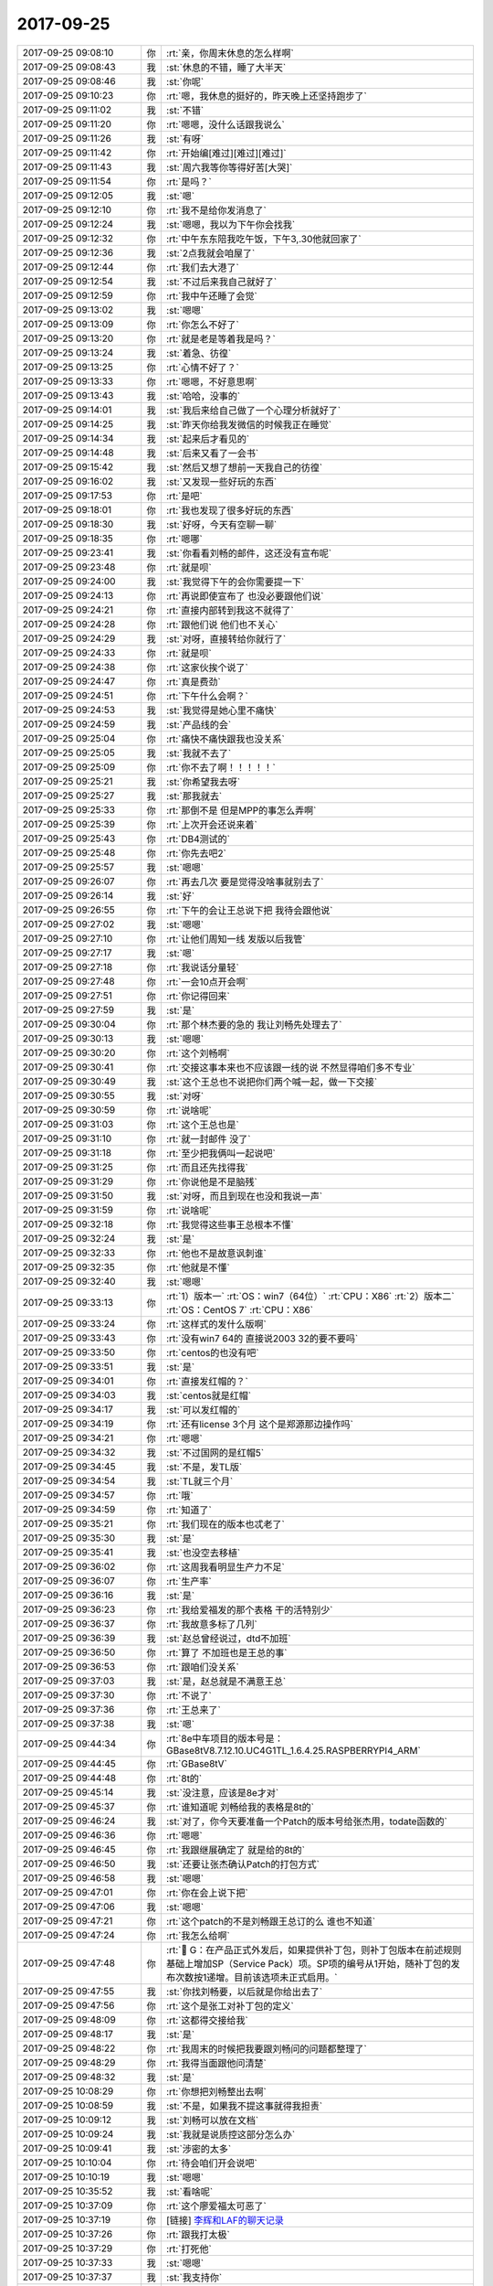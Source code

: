 2017-09-25
-------------

.. list-table::
   :widths: 25, 1, 60

   * - 2017-09-25 09:08:10
     - 你
     - :rt:`亲，你周末休息的怎么样啊`
   * - 2017-09-25 09:08:43
     - 我
     - :st:`休息的不错，睡了大半天`
   * - 2017-09-25 09:08:46
     - 我
     - :st:`你呢`
   * - 2017-09-25 09:10:23
     - 你
     - :rt:`嗯，我休息的挺好的，昨天晚上还坚持跑步了`
   * - 2017-09-25 09:11:02
     - 我
     - :st:`不错`
   * - 2017-09-25 09:11:20
     - 你
     - :rt:`嗯嗯，没什么话跟我说么`
   * - 2017-09-25 09:11:26
     - 我
     - :st:`有呀`
   * - 2017-09-25 09:11:42
     - 你
     - :rt:`开始编[难过][难过][难过]`
   * - 2017-09-25 09:11:43
     - 我
     - :st:`周六我等你等得好苦[大哭]`
   * - 2017-09-25 09:11:54
     - 你
     - :rt:`是吗？`
   * - 2017-09-25 09:12:05
     - 我
     - :st:`嗯`
   * - 2017-09-25 09:12:10
     - 你
     - :rt:`我不是给你发消息了`
   * - 2017-09-25 09:12:24
     - 我
     - :st:`嗯嗯，我以为下午你会找我`
   * - 2017-09-25 09:12:32
     - 你
     - :rt:`中午东东陪我吃午饭，下午3,.30他就回家了`
   * - 2017-09-25 09:12:36
     - 我
     - :st:`2点我就会咱屋了`
   * - 2017-09-25 09:12:44
     - 你
     - :rt:`我们去大港了`
   * - 2017-09-25 09:12:54
     - 我
     - :st:`不过后来我自己就好了`
   * - 2017-09-25 09:12:59
     - 你
     - :rt:`我中午还睡了会觉`
   * - 2017-09-25 09:13:02
     - 我
     - :st:`嗯嗯`
   * - 2017-09-25 09:13:09
     - 你
     - :rt:`你怎么不好了`
   * - 2017-09-25 09:13:20
     - 你
     - :rt:`就是老是等着我是吗？`
   * - 2017-09-25 09:13:24
     - 我
     - :st:`着急、彷徨`
   * - 2017-09-25 09:13:25
     - 你
     - :rt:`心情不好了？`
   * - 2017-09-25 09:13:33
     - 你
     - :rt:`嗯嗯，不好意思啊`
   * - 2017-09-25 09:13:43
     - 我
     - :st:`哈哈，没事的`
   * - 2017-09-25 09:14:01
     - 我
     - :st:`我后来给自己做了一个心理分析就好了`
   * - 2017-09-25 09:14:25
     - 我
     - :st:`昨天你给我发微信的时候我正在睡觉`
   * - 2017-09-25 09:14:34
     - 我
     - :st:`起来后才看见的`
   * - 2017-09-25 09:14:48
     - 我
     - :st:`后来又看了一会书`
   * - 2017-09-25 09:15:42
     - 我
     - :st:`然后又想了想前一天我自己的彷徨`
   * - 2017-09-25 09:16:02
     - 我
     - :st:`又发现一些好玩的东西`
   * - 2017-09-25 09:17:53
     - 你
     - :rt:`是吧`
   * - 2017-09-25 09:18:01
     - 你
     - :rt:`我也发现了很多好玩的东西`
   * - 2017-09-25 09:18:30
     - 我
     - :st:`好呀，今天有空聊一聊`
   * - 2017-09-25 09:18:35
     - 你
     - :rt:`嗯哪`
   * - 2017-09-25 09:23:41
     - 我
     - :st:`你看看刘畅的邮件，这还没有宣布呢`
   * - 2017-09-25 09:23:48
     - 你
     - :rt:`就是呗`
   * - 2017-09-25 09:24:00
     - 我
     - :st:`我觉得下午的会你需要提一下`
   * - 2017-09-25 09:24:13
     - 你
     - :rt:`再说即使宣布了 也没必要跟他们说`
   * - 2017-09-25 09:24:21
     - 你
     - :rt:`直接内部转到我这不就得了`
   * - 2017-09-25 09:24:28
     - 你
     - :rt:`跟他们说 他们也不关心`
   * - 2017-09-25 09:24:29
     - 我
     - :st:`对呀，直接转给你就行了`
   * - 2017-09-25 09:24:33
     - 你
     - :rt:`就是呗`
   * - 2017-09-25 09:24:38
     - 你
     - :rt:`这家伙挨个说了`
   * - 2017-09-25 09:24:47
     - 你
     - :rt:`真是费劲`
   * - 2017-09-25 09:24:51
     - 你
     - :rt:`下午什么会啊？`
   * - 2017-09-25 09:24:53
     - 我
     - :st:`我觉得是她心里不痛快`
   * - 2017-09-25 09:24:59
     - 我
     - :st:`产品线的会`
   * - 2017-09-25 09:25:04
     - 你
     - :rt:`痛快不痛快跟我也没关系`
   * - 2017-09-25 09:25:05
     - 我
     - :st:`我就不去了`
   * - 2017-09-25 09:25:09
     - 你
     - :rt:`你不去了啊！！！！！`
   * - 2017-09-25 09:25:21
     - 我
     - :st:`你希望我去呀`
   * - 2017-09-25 09:25:27
     - 我
     - :st:`那我就去`
   * - 2017-09-25 09:25:33
     - 你
     - :rt:`那倒不是 但是MPP的事怎么弄啊`
   * - 2017-09-25 09:25:39
     - 你
     - :rt:`上次开会还说来着`
   * - 2017-09-25 09:25:43
     - 你
     - :rt:`DB4测试的`
   * - 2017-09-25 09:25:48
     - 你
     - :rt:`你先去吧2`
   * - 2017-09-25 09:25:57
     - 我
     - :st:`嗯嗯`
   * - 2017-09-25 09:26:07
     - 你
     - :rt:`再去几次 要是觉得没啥事就别去了`
   * - 2017-09-25 09:26:14
     - 我
     - :st:`好`
   * - 2017-09-25 09:26:55
     - 你
     - :rt:`下午的会让王总说下把  我待会跟他说`
   * - 2017-09-25 09:27:02
     - 我
     - :st:`嗯嗯`
   * - 2017-09-25 09:27:10
     - 你
     - :rt:`让他们周知一线 发版以后我管`
   * - 2017-09-25 09:27:17
     - 我
     - :st:`嗯`
   * - 2017-09-25 09:27:18
     - 你
     - :rt:`我说话分量轻`
   * - 2017-09-25 09:27:48
     - 你
     - :rt:`一会10点开会啊`
   * - 2017-09-25 09:27:51
     - 你
     - :rt:`你记得回来`
   * - 2017-09-25 09:27:59
     - 我
     - :st:`是`
   * - 2017-09-25 09:30:04
     - 你
     - :rt:`那个林杰要的急的 我让刘畅先处理去了`
   * - 2017-09-25 09:30:13
     - 我
     - :st:`嗯嗯`
   * - 2017-09-25 09:30:20
     - 你
     - :rt:`这个刘畅啊`
   * - 2017-09-25 09:30:41
     - 你
     - :rt:`交接这事本来也不应该跟一线的说 不然显得咱们多不专业`
   * - 2017-09-25 09:30:49
     - 我
     - :st:`这个王总也不说把你们两个喊一起，做一下交接`
   * - 2017-09-25 09:30:55
     - 我
     - :st:`对呀`
   * - 2017-09-25 09:30:59
     - 你
     - :rt:`说啥呢`
   * - 2017-09-25 09:31:03
     - 你
     - :rt:`这个王总也是`
   * - 2017-09-25 09:31:10
     - 你
     - :rt:`就一封邮件 没了`
   * - 2017-09-25 09:31:18
     - 你
     - :rt:`至少把我俩叫一起说吧`
   * - 2017-09-25 09:31:25
     - 你
     - :rt:`而且还先找得我`
   * - 2017-09-25 09:31:29
     - 你
     - :rt:`你说他是不是脑残`
   * - 2017-09-25 09:31:50
     - 我
     - :st:`对呀，而且到现在也没和我说一声`
   * - 2017-09-25 09:31:59
     - 你
     - :rt:`说啥呢`
   * - 2017-09-25 09:32:18
     - 你
     - :rt:`我觉得这些事王总根本不懂`
   * - 2017-09-25 09:32:24
     - 我
     - :st:`是`
   * - 2017-09-25 09:32:33
     - 你
     - :rt:`他也不是故意讽刺谁`
   * - 2017-09-25 09:32:35
     - 你
     - :rt:`他就是不懂`
   * - 2017-09-25 09:32:40
     - 我
     - :st:`嗯嗯`
   * - 2017-09-25 09:33:13
     - 你
     - :rt:`1）版本一`
       :rt:`OS：win7（64位）`
       :rt:`CPU：X86`
       :rt:`2）版本二`
       :rt:`OS：CentOS 7`
       :rt:`CPU：X86`
   * - 2017-09-25 09:33:24
     - 你
     - :rt:`这样式的发什么版啊`
   * - 2017-09-25 09:33:43
     - 你
     - :rt:`没有win7 64的 直接说2003 32的要不要吗`
   * - 2017-09-25 09:33:50
     - 你
     - :rt:`centos的也没有吧`
   * - 2017-09-25 09:33:51
     - 我
     - :st:`是`
   * - 2017-09-25 09:34:01
     - 你
     - :rt:`直接发红帽的？`
   * - 2017-09-25 09:34:03
     - 我
     - :st:`centos就是红帽`
   * - 2017-09-25 09:34:17
     - 我
     - :st:`可以发红帽的`
   * - 2017-09-25 09:34:19
     - 你
     - :rt:`还有license 3个月 这个是郑源那边操作吗`
   * - 2017-09-25 09:34:21
     - 你
     - :rt:`嗯嗯`
   * - 2017-09-25 09:34:32
     - 我
     - :st:`不过国网的是红帽5`
   * - 2017-09-25 09:34:45
     - 我
     - :st:`不是，发TL版`
   * - 2017-09-25 09:34:54
     - 我
     - :st:`TL就三个月`
   * - 2017-09-25 09:34:57
     - 你
     - :rt:`哦`
   * - 2017-09-25 09:34:59
     - 你
     - :rt:`知道了`
   * - 2017-09-25 09:35:21
     - 你
     - :rt:`我们现在的版本也忒老了`
   * - 2017-09-25 09:35:30
     - 我
     - :st:`是`
   * - 2017-09-25 09:35:41
     - 我
     - :st:`也没空去移植`
   * - 2017-09-25 09:36:02
     - 你
     - :rt:`这周我看明显生产力不足`
   * - 2017-09-25 09:36:07
     - 你
     - :rt:`生产率`
   * - 2017-09-25 09:36:16
     - 我
     - :st:`是`
   * - 2017-09-25 09:36:23
     - 你
     - :rt:`我给爱福发的那个表格 干的活特别少`
   * - 2017-09-25 09:36:37
     - 你
     - :rt:`我故意多标了几列`
   * - 2017-09-25 09:36:39
     - 我
     - :st:`赵总曾经说过，dtd不加班`
   * - 2017-09-25 09:36:50
     - 你
     - :rt:`算了 不加班也是王总的事`
   * - 2017-09-25 09:36:53
     - 你
     - :rt:`跟咱们没关系`
   * - 2017-09-25 09:37:03
     - 我
     - :st:`是，赵总就是不满意王总`
   * - 2017-09-25 09:37:30
     - 你
     - :rt:`不说了`
   * - 2017-09-25 09:37:36
     - 你
     - :rt:`王总来了`
   * - 2017-09-25 09:37:38
     - 我
     - :st:`嗯`
   * - 2017-09-25 09:44:34
     - 你
     - :rt:`8e中车项目的版本号是：GBase8tV8.7.12.10.UC4G1TL_1.6.4.25.RASPBERRYPI4_ARM`
   * - 2017-09-25 09:44:45
     - 你
     - :rt:`GBase8tV`
   * - 2017-09-25 09:44:48
     - 你
     - :rt:`8t的`
   * - 2017-09-25 09:45:14
     - 我
     - :st:`没注意，应该是8e才对`
   * - 2017-09-25 09:45:37
     - 你
     - :rt:`谁知道呢 刘畅给我的表格是8t的`
   * - 2017-09-25 09:46:24
     - 我
     - :st:`对了，你今天要准备一个Patch的版本号给张杰用，todate函数的`
   * - 2017-09-25 09:46:36
     - 你
     - :rt:`嗯嗯`
   * - 2017-09-25 09:46:45
     - 你
     - :rt:`我跟继展确定了 就是给的8t的`
   * - 2017-09-25 09:46:50
     - 我
     - :st:`还要让张杰确认Patch的打包方式`
   * - 2017-09-25 09:46:58
     - 我
     - :st:`嗯嗯`
   * - 2017-09-25 09:47:01
     - 你
     - :rt:`你在会上说下把`
   * - 2017-09-25 09:47:06
     - 我
     - :st:`嗯嗯`
   * - 2017-09-25 09:47:21
     - 你
     - :rt:`这个patch的不是刘畅跟王总订的么 谁也不知道`
   * - 2017-09-25 09:47:24
     - 你
     - :rt:`我怎么给啊`
   * - 2017-09-25 09:47:48
     - 你
     - :rt:`	G：在产品正式外发后，如果提供补丁包，则补丁包版本在前述规则基础上增加SP（Service Pack）项。SP项的编号从1开始，随补丁包的发布次数按1递增。目前该选项未正式启用。`
   * - 2017-09-25 09:47:55
     - 我
     - :st:`你找刘畅要，以后就是你给出去了`
   * - 2017-09-25 09:47:56
     - 你
     - :rt:`这个是张工对补丁包的定义`
   * - 2017-09-25 09:48:09
     - 你
     - :rt:`这都得交接给我`
   * - 2017-09-25 09:48:17
     - 我
     - :st:`是`
   * - 2017-09-25 09:48:22
     - 你
     - :rt:`我周末的时候把我要跟刘畅问的问题都整理了`
   * - 2017-09-25 09:48:29
     - 你
     - :rt:`我得当面跟他问清楚`
   * - 2017-09-25 09:48:32
     - 我
     - :st:`是`
   * - 2017-09-25 10:08:29
     - 你
     - :rt:`你想把刘畅整出去啊`
   * - 2017-09-25 10:08:59
     - 我
     - :st:`不是，如果我不提这事就得我担责`
   * - 2017-09-25 10:09:12
     - 我
     - :st:`刘畅可以放在文档`
   * - 2017-09-25 10:09:24
     - 我
     - :st:`我就是说质控这部分怎么办`
   * - 2017-09-25 10:09:41
     - 我
     - :st:`涉密的太多`
   * - 2017-09-25 10:10:04
     - 你
     - :rt:`待会咱们开会说吧`
   * - 2017-09-25 10:10:19
     - 我
     - :st:`嗯嗯`
   * - 2017-09-25 10:35:52
     - 我
     - :st:`看啥呢`
   * - 2017-09-25 10:37:09
     - 你
     - :rt:`这个廖爱福太可恶了`
   * - 2017-09-25 10:37:19
     - 你
     - [链接] `李辉和LAF的聊天记录 <https://support.weixin.qq.com/cgi-bin/mmsupport-bin/readtemplate?t=page/favorite_record__w_unsupport>`_
   * - 2017-09-25 10:37:26
     - 你
     - :rt:`跟我打太极`
   * - 2017-09-25 10:37:29
     - 你
     - :rt:`打死他`
   * - 2017-09-25 10:37:33
     - 我
     - :st:`嗯嗯`
   * - 2017-09-25 10:37:37
     - 我
     - :st:`我支持你`
   * - 2017-09-25 10:37:43
     - 我
     - :st:`使劲打`
   * - 2017-09-25 10:45:05
     - 我
     - :st:`遇见灵魂伴侣的感觉，就好像走进一座你曾经住过的房子里——你认识那些家具，认识墙上的画，架上的书，抽屉里的东西:如果在这个房子里你陷入黑暗，你也仍然能够自如的四处行走。`
   * - 2017-09-25 10:45:19
     - 我
     - :st:`网上看来的`
   * - 2017-09-25 10:45:24
     - 你
     - :rt:`嗯嗯`
   * - 2017-09-25 10:45:40
     - 你
     - :rt:`哈哈`
   * - 2017-09-25 10:45:56
     - 我
     - :st:`昨天看见你的朋友圈了，是不是心情很好呀`
   * - 2017-09-25 10:46:20
     - 你
     - :rt:`对啊，心情很好`
   * - 2017-09-25 10:46:59
     - 我
     - :st:`周锦是不是已经不困扰你了`
   * - 2017-09-25 10:47:13
     - 你
     - :rt:`是`
   * - 2017-09-25 10:47:21
     - 我
     - :st:`嗯嗯`
   * - 2017-09-25 10:47:23
     - 你
     - :rt:`我已经完全忘记了，`
   * - 2017-09-25 10:47:37
     - 你
     - :rt:`你记得我昨天给你发的那段话吗`
   * - 2017-09-25 10:47:43
     - 我
     - :st:`记得`
   * - 2017-09-25 10:47:52
     - 你
     - :rt:`关于分析的那个`
   * - 2017-09-25 10:48:09
     - 你
     - :rt:`后来是关于死亡的`
   * - 2017-09-25 10:48:23
     - 你
     - :rt:`我突然顿悟了，等有时间给你说下`
   * - 2017-09-25 10:48:24
     - 我
     - :st:`嗯嗯`
   * - 2017-09-25 10:48:30
     - 我
     - [动画表情]
   * - 2017-09-25 10:48:43
     - 你
     - :rt:`你上次不是给我发过一篇关于死亡的文章`
   * - 2017-09-25 10:49:50
     - 你
     - :rt:`你要是能找到，给我再发一下`
   * - 2017-09-25 10:49:58
     - 我
     - :st:`好`
   * - 2017-09-25 11:23:53
     - 你
     - :rt:`你看这个高杰多会说话`
   * - 2017-09-25 11:24:01
     - 你
     - :rt:`问我忙不忙的过来`
   * - 2017-09-25 11:24:31
     - 我
     - :st:`是`
   * - 2017-09-25 11:24:35
     - 你
     - :rt:`我怎么回她啊`
   * - 2017-09-25 11:24:38
     - 你
     - :rt:`多搞笑`
   * - 2017-09-25 11:24:42
     - 我
     - :st:`本来就是她推出来的`
   * - 2017-09-25 11:24:46
     - 你
     - :rt:`当着王总 特怎么不问啊`
   * - 2017-09-25 11:25:00
     - 我
     - :st:`虚伪`
   * - 2017-09-25 11:25:26
     - 你
     - :rt:`当初这事 王总肯定先跟他说了 他要是真想干 当初怎么不揽过去啊`
   * - 2017-09-25 11:25:35
     - 你
     - :rt:`现在问我忙不忙的过来`
   * - 2017-09-25 11:25:38
     - 我
     - :st:`就是`
   * - 2017-09-25 11:41:14
     - 你
     - :rt:`你不吃饭吗`
   * - 2017-09-25 11:41:26
     - 我
     - :st:`我正在给齐博回邮件`
   * - 2017-09-25 12:27:17
     - 你
     - :rt:`你什么时候答辩啊`
   * - 2017-09-25 12:27:34
     - 你
     - :rt:`今天王总开的不是Gmo的例会吧？`
   * - 2017-09-25 12:27:36
     - 我
     - :st:`周四`
   * - 2017-09-25 12:27:41
     - 我
     - :st:`不是`
   * - 2017-09-25 12:27:43
     - 你
     - :rt:`嗯嗯`
   * - 2017-09-25 12:27:58
     - 我
     - :st:`我听严丹说是排优先级的会`
   * - 2017-09-25 12:28:10
     - 你
     - :rt:`嗯嗯，好`
   * - 2017-09-25 12:28:36
     - 你
     - :rt:`估计王总因为刘畅这事，又露兜了`
   * - 2017-09-25 12:28:44
     - 你
     - :rt:`处理的磨磨唧唧`
   * - 2017-09-25 12:28:49
     - 我
     - :st:`是`
   * - 2017-09-25 12:28:56
     - 你
     - :rt:`变来变去`
   * - 2017-09-25 12:28:58
     - 我
     - :st:`明显考虑不周`
   * - 2017-09-25 12:29:03
     - 你
     - :rt:`就是`
   * - 2017-09-25 12:29:20
     - 我
     - :st:`这要是老杨，根本就不用赵总说`
   * - 2017-09-25 12:29:26
     - 你
     - :rt:`就是呗`
   * - 2017-09-25 12:29:51
     - 你
     - :rt:`想留也找不到一剑封喉的理由`
   * - 2017-09-25 12:30:11
     - 你
     - :rt:`给领导的条件也没啥说服力`
   * - 2017-09-25 12:30:15
     - 我
     - :st:`是`
   * - 2017-09-25 12:31:14
     - 你
     - :rt:`高杰说她接pbc的事了是么？`
   * - 2017-09-25 12:31:38
     - 我
     - :st:`听她是这么说的`
   * - 2017-09-25 12:31:44
     - 你
     - :rt:`随便吧`
   * - 2017-09-25 12:31:49
     - 我
     - :st:`还有那些报销的`
   * - 2017-09-25 12:31:59
     - 你
     - :rt:`还有报销的？`
   * - 2017-09-25 12:32:11
     - 我
     - :st:`王总保险 买车票`
   * - 2017-09-25 12:32:12
     - 你
     - :rt:`这事好蹊跷啊`
   * - 2017-09-25 12:32:24
     - 你
     - :rt:`你不觉得奇怪吗`
   * - 2017-09-25 12:33:09
     - 你
     - :rt:`我觉得可能赵总让王总汇报刘畅干啥活了，`
   * - 2017-09-25 12:33:37
     - 我
     - :st:`嗯嗯`
   * - 2017-09-25 12:33:52
     - 你
     - :rt:`而这些活理论上都是项管做的，然后赵总就让王总叫高杰管了`
   * - 2017-09-25 12:34:14
     - 你
     - :rt:`这个跟安和金华应该没关系吧`
   * - 2017-09-25 12:34:42
     - 你
     - :rt:`好奇怪`
   * - 2017-09-25 12:35:07
     - 我
     - :st:`嗯嗯`
   * - 2017-09-25 13:26:15
     - 你
     - :rt:`你睡了吗`
   * - 2017-09-25 13:26:23
     - 我
     - :st:`没有`
   * - 2017-09-25 13:26:38
     - 我
     - :st:`在找那篇死亡的文章，找不到了`
   * - 2017-09-25 13:26:50
     - 你
     - :rt:`找不到别找了`
   * - 2017-09-25 13:27:00
     - 你
     - :rt:`我找找`
   * - 2017-09-25 13:36:00
     - 我
     - :st:`亲，问你个事情`
   * - 2017-09-25 13:36:16
     - 我
     - :st:`关于版本管理，你想管吗`
   * - 2017-09-25 13:36:43
     - 我
     - :st:`如果你想，我就以要求备份的名义让你和刘畅一起管`
   * - 2017-09-25 13:36:50
     - 我
     - :st:`不想，我就不提了`
   * - 2017-09-25 13:36:57
     - 你
     - :rt:`你想让我管吗`
   * - 2017-09-25 13:37:05
     - 你
     - :rt:`我其实挺想管的`
   * - 2017-09-25 13:37:26
     - 你
     - :rt:`我本来想着把版本号捋一下 按照我自己的想法做`
   * - 2017-09-25 13:37:42
     - 我
     - :st:`嗯嗯，我也想让你管，刘畅管的太乱了`
   * - 2017-09-25 13:37:55
     - 你
     - :rt:`是 谁知道又出了这事`
   * - 2017-09-25 13:37:57
     - 你
     - :rt:`你看吧`
   * - 2017-09-25 13:38:21
     - 你
     - :rt:`本来我今天想问她那些我的问题的 现在看不合适了`
   * - 2017-09-25 13:38:22
     - 我
     - :st:`嗯嗯，这事咱们私下里做`
   * - 2017-09-25 13:38:52
     - 我
     - :st:`等明天我找她，让她把这些信息都和你同步一下`
   * - 2017-09-25 13:39:08
     - 你
     - :rt:`哪些？`
   * - 2017-09-25 13:39:19
     - 你
     - :rt:`你指的我说的问题是吗`
   * - 2017-09-25 13:39:29
     - 我
     - :st:`嗯，你想要什么都可以`
   * - 2017-09-25 13:39:48
     - 你
     - :rt:`你说按照咱们俩想的那样的 其实没必要非得像王总说的整个软件管理`
   * - 2017-09-25 13:39:52
     - 你
     - :rt:`你说是不`
   * - 2017-09-25 13:39:55
     - 我
     - :st:`我就说你是她的备份，但是现阶段先不公布`
   * - 2017-09-25 13:40:01
     - 我
     - :st:`是`
   * - 2017-09-25 13:40:10
     - 你
     - :rt:`嗯嗯`
   * - 2017-09-25 13:40:14
     - 你
     - :rt:`你看吧`
   * - 2017-09-25 13:40:18
     - 你
     - :rt:`我都听你的`
   * - 2017-09-25 13:40:19
     - 我
     - :st:`当初那么定义版本号就是为了不用专门的管理软件`
   * - 2017-09-25 13:40:20
     - 你
     - :rt:`嘻嘻`
   * - 2017-09-25 13:40:26
     - 你
     - :rt:`是吧`
   * - 2017-09-25 13:41:01
     - 你
     - :rt:`我自己想 要是版本号定义清楚 照咱们现在这发货量 根本不需要什么软件管理`
   * - 2017-09-25 13:41:11
     - 我
     - :st:`没错`
   * - 2017-09-25 13:42:54
     - 你
     - :rt:`你今天忙吗？`
   * - 2017-09-25 13:43:08
     - 我
     - :st:`还行吧，可以不忙[呲牙]`
   * - 2017-09-25 13:45:30
     - 你
     - :rt:`我问你个问题啊`
   * - 2017-09-25 13:45:36
     - 我
     - :st:`嗯`
   * - 2017-09-25 13:45:37
     - 你
     - :rt:`你从认识我到现在 有过那种男女的喜欢的感觉吗`
   * - 2017-09-25 13:45:54
     - 你
     - :rt:`你说实话`
   * - 2017-09-25 13:46:00
     - 我
     - :st:`哈哈，我也想和你谈这个问题呢`
   * - 2017-09-25 13:46:07
     - 你
     - :rt:`真的假的`
   * - 2017-09-25 13:46:10
     - 我
     - :st:`真的`
   * - 2017-09-25 13:46:11
     - 你
     - :rt:`不是吧`
   * - 2017-09-25 13:46:16
     - 你
     - :rt:`为啥想问呢`
   * - 2017-09-25 13:46:20
     - 我
     - :st:`我昨天做心理分析也是这个`
   * - 2017-09-25 13:46:37
     - 我
     - :st:`这么说吧，之前我认为没有`
   * - 2017-09-25 13:46:47
     - 我
     - :st:`而且是一直这么认为`
   * - 2017-09-25 13:46:55
     - 你
     - :rt:`恩`
   * - 2017-09-25 13:47:39
     - 我
     - :st:`周六我不是因为你感到彷徨吗，我就在想到底是为啥`
   * - 2017-09-25 13:47:48
     - 你
     - :rt:`那你这话听起来好像是从前天有了`
   * - 2017-09-25 13:47:53
     - 你
     - :rt:`嗯嗯`
   * - 2017-09-25 13:48:08
     - 我
     - :st:`难道是因为有了欲望才是这样吗？那么到底是什么样的欲望呢`
   * - 2017-09-25 13:48:14
     - 你
     - :rt:`可能是我跟你说 可以找你 没找的缘故把`
   * - 2017-09-25 13:48:25
     - 我
     - :st:`嗯嗯`
   * - 2017-09-25 13:48:26
     - 你
     - :rt:`以前有过吗`
   * - 2017-09-25 13:48:41
     - 我
     - :st:`以前没有过这么厉害的`
   * - 2017-09-25 13:48:48
     - 你
     - :rt:`嗯嗯`
   * - 2017-09-25 13:48:54
     - 我
     - :st:`以前就是你和我生气的时候，我找不到你会特别着急`
   * - 2017-09-25 13:49:04
     - 你
     - :rt:`哦`
   * - 2017-09-25 13:49:12
     - 我
     - :st:`我昨天分析了，觉得自己已经找到答案了`
   * - 2017-09-25 13:49:17
     - 你
     - :rt:`你说说`
   * - 2017-09-25 13:49:42
     - 我
     - :st:`首先，这种欲望不涉及到男女的喜欢`
   * - 2017-09-25 13:49:55
     - 你
     - :rt:`嗯嗯`
   * - 2017-09-25 13:50:02
     - 你
     - :rt:`然后呢`
   * - 2017-09-25 13:50:22
     - 我
     - :st:`我之所以会有欲望是因为之前两天我和你的交流对我来说是一种很新鲜很快乐的感觉`
   * - 2017-09-25 13:50:55
     - 我
     - :st:`周五那天你走的时候，咱俩那种依依不舍的感觉其实影响到我了`
   * - 2017-09-25 13:51:07
     - 你
     - :rt:`嗯嗯`
   * - 2017-09-25 13:51:13
     - 我
     - :st:`所以周六就想和你继续交流`
   * - 2017-09-25 13:51:27
     - 我
     - :st:`这种想法其实就变成了一种欲望`
   * - 2017-09-25 13:51:39
     - 我
     - :st:`然后这种欲望让我自己彷徨`
   * - 2017-09-25 13:51:57
     - 你
     - :rt:`这就是你的分析结果啊`
   * - 2017-09-25 13:52:12
     - 我
     - :st:`嗯嗯`
   * - 2017-09-25 13:52:19
     - 你
     - :rt:`其实我这两天跟你经历的差不多`
   * - 2017-09-25 13:52:26
     - 我
     - :st:`嗯嗯`
   * - 2017-09-25 13:52:30
     - 你
     - :rt:`但是我没你这么会分析`
   * - 2017-09-25 13:52:35
     - 我
     - :st:`说说`
   * - 2017-09-25 13:53:01
     - 你
     - :rt:`就是周四晚上咱们不是聊的很好么 周五晚上也一直再聊`
   * - 2017-09-25 13:53:36
     - 你
     - :rt:`然后我就想一直跟你聊`
   * - 2017-09-25 13:53:43
     - 我
     - :st:`嗯嗯，我也一样`
   * - 2017-09-25 13:53:47
     - 你
     - :rt:`而且周五晚上你帮了我大忙了`
   * - 2017-09-25 13:54:14
     - 你
     - :rt:`不单单是你给我分析我的心理 还有关于你点评张振鹏 给我触动特别大`
   * - 2017-09-25 13:54:19
     - 我
     - :st:`嗯`
   * - 2017-09-25 13:54:24
     - 你
     - :rt:`然后我就有点不知所措了`
   * - 2017-09-25 13:54:52
     - 你
     - :rt:`我当时有点喜欢你的感觉`
   * - 2017-09-25 13:54:58
     - 我
     - :st:`嗯嗯`
   * - 2017-09-25 13:55:04
     - 你
     - :rt:`然后分开后 这种感觉就被放的很大`
   * - 2017-09-25 13:55:55
     - 我
     - :st:`嗯嗯`
   * - 2017-09-25 13:56:00
     - 你
     - :rt:`说实话，我周末两天满脑子想的都是你`
   * - 2017-09-25 13:56:08
     - 我
     - :st:`哈哈，我也一样`
   * - 2017-09-25 13:56:46
     - 你
     - :rt:`然后我周日晚上跑步的时候，我就想联系你，后来就一直给自己分析，从而试图减轻这种求不得的痛苦`
   * - 2017-09-25 13:57:01
     - 我
     - :st:`嗯嗯，我知道`
   * - 2017-09-25 13:57:12
     - 你
     - :rt:`我觉得你想我和我想你可能是不一样的`
   * - 2017-09-25 13:57:28
     - 你
     - :rt:`我对你的感觉，我自己也说不清楚`
   * - 2017-09-25 13:57:34
     - 我
     - :st:`哦`
   * - 2017-09-25 13:57:43
     - 你
     - :rt:`但是那一会就是特别强烈的思念`
   * - 2017-09-25 13:57:50
     - 我
     - :st:`嗯嗯，我也一样`
   * - 2017-09-25 13:57:59
     - 你
     - :rt:`回来再说吧`
   * - 2017-09-25 13:58:02
     - 我
     - :st:`这才导致我对自己的心理分析`
   * - 2017-09-25 13:58:08
     - 我
     - :st:`嗯嗯，我一起去`
   * - 2017-09-25 14:42:54
     - 你
     - :rt:`你去哪了`
   * - 2017-09-25 14:48:18
     - 我
     - :st:`你别给老杨说话`
   * - 2017-09-25 14:57:42
     - 我
     - :st:`刚才老杨找我谈，问问这边到底是怎么回事，连优先级这种事情我怎么都不知道`
   * - 2017-09-25 15:09:03
     - 你
     - :rt:`你去哪了`
   * - 2017-09-25 15:09:12
     - 你
     - :rt:`王总总是这样`
   * - 2017-09-25 15:09:35
     - 我
     - :st:`我就在楼道`
   * - 2017-09-25 15:09:47
     - 你
     - :rt:`你去楼道干啥`
   * - 2017-09-25 15:09:58
     - 你
     - :rt:`我给廖爱福打电话 数落他一顿`
   * - 2017-09-25 15:10:06
     - 你
     - :rt:`让他以后管好史立鹏`
   * - 2017-09-25 15:10:16
     - 我
     - :st:`嗯嗯，也不怪他`
   * - 2017-09-25 15:10:32
     - 你
     - :rt:`就怪他`
   * - 2017-09-25 15:11:36
     - 我
     - :st:`今天要不是因为老杨要去，我也不会去`
   * - 2017-09-25 15:11:45
     - 你
     - :rt:`是`
   * - 2017-09-25 15:11:46
     - 我
     - :st:`你知道今天老杨和我说啥吗`
   * - 2017-09-25 15:11:50
     - 你
     - :rt:`说啥了`
   * - 2017-09-25 15:11:52
     - 你
     - :rt:`说王总吗`
   * - 2017-09-25 15:12:07
     - 我
     - :st:`我说现在我不管就怕最后搞砸了`
   * - 2017-09-25 15:12:29
     - 你
     - :rt:`他说啥了`
   * - 2017-09-25 15:12:35
     - 我
     - :st:`老杨说：“砸就砸呗，砸了才能知道你的价值。千万别说是我说的”`
   * - 2017-09-25 15:12:38
     - 你
     - :rt:`我觉得老杨也不一定关心`
   * - 2017-09-25 15:12:43
     - 你
     - :rt:`是吧`
   * - 2017-09-25 15:12:45
     - 你
     - :rt:`我觉得也是`
   * - 2017-09-25 15:12:51
     - 你
     - :rt:`老杨根本就不关心`
   * - 2017-09-25 15:12:57
     - 我
     - :st:`嗯嗯`
   * - 2017-09-25 15:13:07
     - 你
     - :rt:`我觉得 反正明年还不知道咋样呢`
   * - 2017-09-25 15:13:12
     - 你
     - :rt:`你不行就退`
   * - 2017-09-25 15:13:27
     - 你
     - :rt:`你知道今天回来 王总说我轻松了 不用管发版了`
   * - 2017-09-25 15:13:30
     - 你
     - :rt:`我说我都行`
   * - 2017-09-25 15:13:33
     - 我
     - :st:`嗯嗯`
   * - 2017-09-25 15:13:43
     - 你
     - :rt:`然后高杰说 你现在觉得行 一忙起来就不行了`
   * - 2017-09-25 15:13:58
     - 你
     - :rt:`我说  那没人干我就干呗 到时候忙起来再说忙起来的`
   * - 2017-09-25 15:14:04
     - 你
     - :rt:`没人干怎么办啊`
   * - 2017-09-25 15:14:07
     - 我
     - :st:`嗯`
   * - 2017-09-25 15:14:14
     - 你
     - :rt:`王总停了一会说 是`
   * - 2017-09-25 15:14:31
     - 我
     - :st:`这个高杰，简直了`
   * - 2017-09-25 15:14:42
     - 你
     - :rt:`他老是给我话听 你没看到`
   * - 2017-09-25 15:14:48
     - 你
     - :rt:`我才不吃她那一套`
   * - 2017-09-25 15:14:51
     - 我
     - :st:`对`
   * - 2017-09-25 15:15:07
     - 你
     - :rt:`想命令我 他脑子还不行呢`
   * - 2017-09-25 15:15:15
     - 我
     - :st:`今天老杨还说呢，高杰管不了，连黄军雷都管不了`
   * - 2017-09-25 15:16:07
     - 你
     - :rt:`什么意思？`
   * - 2017-09-25 15:16:39
     - 我
     - :st:`上次王总说完，好像刘畅加了一个字母`
   * - 2017-09-25 15:16:48
     - 你
     - :rt:`不知道`
   * - 2017-09-25 15:16:54
     - 你
     - :rt:`爱咋咋地把`
   * - 2017-09-25 15:17:22
     - 你
     - :rt:`反正我先把爱福给训了一顿`
   * - 2017-09-25 15:17:31
     - 我
     - :st:`😁`
   * - 2017-09-25 15:17:34
     - 你
     - :rt:`我说以后有事私下解决 你们闹大也解决不了`
   * - 2017-09-25 15:17:46
     - 你
     - :rt:`爱福表示 我会说史立鹏的`
   * - 2017-09-25 15:17:49
     - 我
     - :st:`嗯嗯`
   * - 2017-09-25 15:17:53
     - 我
     - :st:`你也别生气了`
   * - 2017-09-25 15:17:57
     - 你
     - :rt:`我不生气`
   * - 2017-09-25 15:18:08
     - 你
     - :rt:`我才没生气`
   * - 2017-09-25 15:18:32
     - 我
     - :st:`这种事情很常见，史立鹏对咱们这边其实一直有意见，爱福和咱们关系挺好`
   * - 2017-09-25 15:18:45
     - 你
     - :rt:`不说他们了`
   * - 2017-09-25 15:18:50
     - 你
     - :rt:`我自己都能搞定`
   * - 2017-09-25 15:18:58
     - 我
     - :st:`嗯嗯`
   * - 2017-09-25 15:19:07
     - 你
     - :rt:`这就是问题的事  我想不明白 要是需求 我早怼他了`
   * - 2017-09-25 15:19:09
     - 我
     - :st:`嗯嗯`
   * - 2017-09-25 15:19:23
     - 我
     - :st:`今天晚上能晚点走吗？咱俩聊聊咱俩的事情`
   * - 2017-09-25 15:19:32
     - 你
     - :rt:`不能`
   * - 2017-09-25 15:19:40
     - 你
     - :rt:`再等等`
   * - 2017-09-25 15:19:56
     - 我
     - :st:`好吧`
   * - 2017-09-25 15:19:58
     - 你
     - :rt:`我晚回去 到家还得看东东脸色`
   * - 2017-09-25 15:20:08
     - 你
     - :rt:`你肯定不乐意我看别人脸色吧`
   * - 2017-09-25 15:20:11
     - 你
     - :rt:`是吧`
   * - 2017-09-25 15:20:13
     - 我
     - :st:`嗯嗯，当然啦`
   * - 2017-09-25 15:21:26
     - 你
     - :rt:`现在发版的邮件 抄送有高杰吗`
   * - 2017-09-25 15:21:40
     - 你
     - :rt:`我们不要奢求杨总给解决部门内部问题`
   * - 2017-09-25 15:21:46
     - 你
     - :rt:`我算是看出他来了`
   * - 2017-09-25 15:21:52
     - 我
     - :st:`嗯嗯`
   * - 2017-09-25 15:21:54
     - 你
     - :rt:`他巴不得咱们部门乱呢`
   * - 2017-09-25 15:22:08
     - 我
     - :st:`哈哈，不至于`
   * - 2017-09-25 15:22:13
     - 你
     - :rt:`真的`
   * - 2017-09-25 15:22:16
     - 你
     - :rt:`他根本不关心`
   * - 2017-09-25 15:22:20
     - 你
     - :rt:`我觉得是`
   * - 2017-09-25 15:22:23
     - 我
     - :st:`不关心是真的`
   * - 2017-09-25 15:22:33
     - 我
     - :st:`而且他肯定是希望王总下去`
   * - 2017-09-25 15:22:40
     - 你
     - :rt:`表面上不能这么说而已`
   * - 2017-09-25 15:22:45
     - 你
     - :rt:`对啊`
   * - 2017-09-25 15:22:54
     - 你
     - :rt:`王总越高对他越是威胁`
   * - 2017-09-25 15:23:39
     - 你
     - :rt:`说实话 我刚开始积极点 跟王总说事了 我看他的反应 特别懒得搭理他`
   * - 2017-09-25 15:23:51
     - 你
     - :rt:`他根本听不懂我在说啥`
   * - 2017-09-25 15:23:55
     - 我
     - :st:`嗯嗯`
   * - 2017-09-25 15:24:07
     - 你
     - :rt:`你跟他汇报 他前脚答应你了 后脚就答应别人`
   * - 2017-09-25 15:24:19
     - 你
     - :rt:`而且答应的都不一样 他也不拉平信息`
   * - 2017-09-25 15:24:55
     - 我
     - :st:`是`
   * - 2017-09-25 15:28:47
     - 我
     - [链接] `王雪松和LAF的聊天记录 <https://support.weixin.qq.com/cgi-bin/mmsupport-bin/readtemplate?t=page/favorite_record__w_unsupport>`_
   * - 2017-09-25 15:29:32
     - 你
     - :rt:`恩`
   * - 2017-09-25 15:30:22
     - 我
     - :st:`咱俩接着聊咱俩的事情吧`
   * - 2017-09-25 15:30:29
     - 你
     - :rt:`好啊`
   * - 2017-09-25 15:57:00
     - 我
     - :st:`咱俩聊天，聊完了我去干活`
   * - 2017-09-25 15:57:07
     - 你
     - :rt:`恩 好`
   * - 2017-09-25 15:57:10
     - 你
     - :rt:`聊到哪了`
   * - 2017-09-25 15:57:35
     - 你
     - :rt:`就说昨晚上我跑步去 感觉很想你 后来就分析自己的心里活动`
   * - 2017-09-25 15:57:43
     - 我
     - :st:`嗯嗯`
   * - 2017-09-25 15:57:56
     - 我
     - :st:`你说到是一种很强烈的思念`
   * - 2017-09-25 15:58:01
     - 你
     - :rt:`嗯嗯`
   * - 2017-09-25 15:58:02
     - 你
     - :rt:`是`
   * - 2017-09-25 15:58:25
     - 我
     - :st:`你还说跑步时想找我`
   * - 2017-09-25 15:58:27
     - 你
     - :rt:`有很多感受 当然我还是不能很正视这种感受`
   * - 2017-09-25 15:58:31
     - 我
     - :st:`后来就自己分析了`
   * - 2017-09-25 15:58:37
     - 你
     - :rt:`所以我分析的也不够准确`
   * - 2017-09-25 15:58:39
     - 我
     - :st:`嗯嗯`
   * - 2017-09-25 15:58:43
     - 我
     - :st:`没事`
   * - 2017-09-25 15:58:57
     - 你
     - :rt:`我之所以问你这个问题 也是想看看你当初和现在是怎么想的`
   * - 2017-09-25 15:59:11
     - 你
     - :rt:`我觉得有依赖 崇拜`
   * - 2017-09-25 15:59:19
     - 你
     - :rt:`这两点是非常明显的`
   * - 2017-09-25 15:59:26
     - 我
     - :st:`嗯，这个正常`
   * - 2017-09-25 15:59:27
     - 你
     - :rt:`我说的是对你的感觉`
   * - 2017-09-25 15:59:31
     - 我
     - :st:`嗯`
   * - 2017-09-25 15:59:44
     - 你
     - :rt:`但是应该也有男女方面的爱慕吧`
   * - 2017-09-25 15:59:48
     - 你
     - :rt:`我觉得是有的`
   * - 2017-09-25 15:59:54
     - 我
     - :st:`嗯嗯，没事`
   * - 2017-09-25 15:59:57
     - 我
     - :st:`接着说`
   * - 2017-09-25 16:00:19
     - 你
     - :rt:`要是没有欲望 就不会有思念的痛苦`
   * - 2017-09-25 16:00:34
     - 你
     - :rt:`可是为什么突然就有欲望了呢`
   * - 2017-09-25 16:00:40
     - 你
     - :rt:`我自己想不明白`
   * - 2017-09-25 16:01:00
     - 你
     - :rt:`跟我们最近交流的比较好肯定有关系`
   * - 2017-09-25 16:01:03
     - 我
     - :st:`嗯嗯，是的`
   * - 2017-09-25 16:01:18
     - 我
     - :st:`不过我自己分析这种欲望和男女之间的欲望是不一样的`
   * - 2017-09-25 16:01:44
     - 你
     - :rt:`你是说你对我的欲望吗`
   * - 2017-09-25 16:01:55
     - 我
     - :st:`是的`
   * - 2017-09-25 16:02:10
     - 我
     - :st:`我觉得你的也应该一样，只是你自己没有分辨清楚`
   * - 2017-09-25 16:02:16
     - 你
     - :rt:`有可能`
   * - 2017-09-25 16:02:19
     - 你
     - :rt:`很有可能`
   * - 2017-09-25 16:02:35
     - 你
     - :rt:`我脑子里老是想 要是你是我丈夫 是什么画面`
   * - 2017-09-25 16:02:41
     - 我
     - :st:`哈哈`
   * - 2017-09-25 16:02:44
     - 你
     - :rt:`但是没有亲亲抱抱的想法`
   * - 2017-09-25 16:02:50
     - 我
     - :st:`嗯嗯`
   * - 2017-09-25 16:02:58
     - 你
     - :rt:`估计不是那方面的欲望吧`
   * - 2017-09-25 16:03:11
     - 我
     - :st:`你说的对，肯定不是`
   * - 2017-09-25 16:03:12
     - 你
     - :rt:`或者可以抱着你 或者被你抱着`
   * - 2017-09-25 16:03:19
     - 你
     - :rt:`你怎么就那么肯定呢`
   * - 2017-09-25 16:03:20
     - 我
     - :st:`嗯嗯`
   * - 2017-09-25 16:03:26
     - 你
     - :rt:`你能肯定你自己的对吗`
   * - 2017-09-25 16:03:31
     - 我
     - :st:`因为我也有同样的的感觉`
   * - 2017-09-25 16:03:42
     - 我
     - :st:`而我自己对自己进行了分析`
   * - 2017-09-25 16:03:48
     - 我
     - :st:`已经看的非常清楚了`
   * - 2017-09-25 16:03:49
     - 你
     - :rt:`那现在说说你的`
   * - 2017-09-25 16:03:53
     - 你
     - :rt:`我听听`
   * - 2017-09-25 16:04:19
     - 我
     - :st:`我对你的欲望其实就是那种心灵契合所产生的快感`
   * - 2017-09-25 16:04:43
     - 你
     - :rt:`嗯嗯`
   * - 2017-09-25 16:04:49
     - 我
     - :st:`当这种快感到来的时候，即使我知道可遇不可求，但是我还是不自主的产生了期望`
   * - 2017-09-25 16:04:56
     - 你
     - :rt:`嗯嗯`
   * - 2017-09-25 16:05:04
     - 我
     - :st:`这种期望就是欲望，就是还想再次体验这种感觉`
   * - 2017-09-25 16:05:22
     - 你
     - :rt:`是`
   * - 2017-09-25 16:05:33
     - 我
     - :st:`你知道吗，你想象我是你的丈夫，我同样想象你是我的爱人`
   * - 2017-09-25 16:05:48
     - 你
     - :rt:`你也会吗`
   * - 2017-09-25 16:05:53
     - 我
     - :st:`会`
   * - 2017-09-25 16:05:54
     - 你
     - :rt:`那肯定是会的`
   * - 2017-09-25 16:05:58
     - 你
     - :rt:`然后呢`
   * - 2017-09-25 16:06:04
     - 我
     - :st:`我给你说说分析的过程`
   * - 2017-09-25 16:06:11
     - 我
     - :st:`我对自己进行了催眠`
   * - 2017-09-25 16:06:25
     - 我
     - :st:`然后给自己下指令，把你当成我的爱人`
   * - 2017-09-25 16:06:26
     - 你
     - :rt:`之所以想象成爱人 肯定是因为只有爱人的条件 才能满足你的期望`
   * - 2017-09-25 16:06:31
     - 你
     - :rt:`你说`
   * - 2017-09-25 16:06:32
     - 你
     - :rt:`嗯嗯`
   * - 2017-09-25 16:06:53
     - 我
     - :st:`然后让整个事情去自然的演化`
   * - 2017-09-25 16:07:02
     - 你
     - :rt:`嗯嗯`
   * - 2017-09-25 16:07:10
     - 我
     - :st:`我的骑象人就作为一个观察者去观察这个过程`
   * - 2017-09-25 16:07:15
     - 你
     - :rt:`嗯嗯`
   * - 2017-09-25 16:08:10
     - 我
     - :st:`结果我发现，我们两个没有什么亲密的动作，最多就是手拉手，或者就是简单的抱着，做的最多的事情就是聊天，不停的聊天`
   * - 2017-09-25 16:08:27
     - 你
     - :rt:`是 你说的对`
   * - 2017-09-25 16:08:35
     - 你
     - :rt:`我的也是`
   * - 2017-09-25 16:08:42
     - 我
     - :st:`我们会聊任何话题`
   * - 2017-09-25 16:08:47
     - 你
     - :rt:`可以有很多的时间 很轻松的环境 聊天`
   * - 2017-09-25 16:08:52
     - 你
     - :rt:`是`
   * - 2017-09-25 16:09:01
     - 我
     - :st:`没错，就是很轻松的环境`
   * - 2017-09-25 16:09:15
     - 你
     - :rt:`那我们就是一样的`
   * - 2017-09-25 16:09:19
     - 我
     - :st:`嗯嗯`
   * - 2017-09-25 16:09:21
     - 你
     - :rt:`说实话我还挺害怕的`
   * - 2017-09-25 16:09:29
     - 我
     - :st:`嗯嗯，我知道。`
   * - 2017-09-25 16:09:53
     - 你
     - :rt:`我害怕是觉得喜欢你这件事让我很害怕 也很痛苦`
   * - 2017-09-25 16:09:59
     - 我
     - :st:`嗯嗯，我明白`
   * - 2017-09-25 16:10:05
     - 你
     - :rt:`恩`
   * - 2017-09-25 16:10:15
     - 你
     - :rt:`那你跟我的感受应该就是一样的`
   * - 2017-09-25 16:10:19
     - 我
     - :st:`虽然我不会因为喜欢你会害怕，但是会怕伤害你`
   * - 2017-09-25 16:10:32
     - 你
     - :rt:`比如？`
   * - 2017-09-25 16:10:37
     - 你
     - :rt:`怎么会伤害我`
   * - 2017-09-25 16:10:59
     - 我
     - :st:`我是说我喜欢你，或者说真正的爱上你以后，会做出伤害你的事情`
   * - 2017-09-25 16:11:11
     - 我
     - :st:`指的感情上伤害到你`
   * - 2017-09-25 16:11:21
     - 你
     - :rt:`说具体点`
   * - 2017-09-25 16:11:22
     - 我
     - :st:`就像你害怕你会爱上我一样`
   * - 2017-09-25 16:11:33
     - 你
     - :rt:`这个问题我也想过`
   * - 2017-09-25 16:14:10
     - 我
     - :st:`举个例子，爱是自私的，我就有可能会因为嫉妒你和其他人而做出伤害你的事情`
   * - 2017-09-25 16:14:43
     - 我
     - :st:`这个是我在分析的过程中进行设定条件后得出的结论。`
   * - 2017-09-25 16:16:25
     - 我
     - :st:`过程有点复杂，就是假定我是爱上你了，然后去想这些事情，结果发现自己会因为这些事情嫉妒吃醋，情绪会特别波动。这个是我在自我分析中通过模拟得出的结论`
   * - 2017-09-25 16:16:56
     - 你
     - :rt:`嗯嗯 你说的对`
   * - 2017-09-25 16:17:15
     - 你
     - :rt:`但是现在这些情绪都是没有的对吧`
   * - 2017-09-25 16:17:22
     - 我
     - :st:`对呀`
   * - 2017-09-25 16:17:25
     - 我
     - :st:`你有吗`
   * - 2017-09-25 16:17:44
     - 你
     - :rt:`要是杨丽颖那个不算 我也没有`
   * - 2017-09-25 16:17:48
     - 我
     - :st:`嗯嗯`
   * - 2017-09-25 16:17:54
     - 我
     - :st:`亲，这件事情非常重要`
   * - 2017-09-25 16:18:00
     - 你
     - :rt:`什么重要`
   * - 2017-09-25 16:18:08
     - 我
     - :st:`就是是不是喜欢我`
   * - 2017-09-25 16:18:25
     - 你
     - :rt:`我跟你问问题的时候觉得有`
   * - 2017-09-25 16:18:32
     - 你
     - :rt:`现在看你的分析我觉得没有`
   * - 2017-09-25 16:18:34
     - 我
     - :st:`你没有我这么强的自我分析能力`
   * - 2017-09-25 16:18:40
     - 你
     - :rt:`是啊`
   * - 2017-09-25 16:18:46
     - 你
     - :rt:`我很多概念都是混的`
   * - 2017-09-25 16:18:47
     - 我
     - :st:`我担心你会陷进去`
   * - 2017-09-25 16:18:49
     - 你
     - :rt:`分不清`
   * - 2017-09-25 16:18:51
     - 我
     - :st:`是的`
   * - 2017-09-25 16:19:11
     - 你
     - :rt:`不用担心 我这不是稍微有点感受就赶紧跟你说了么`
   * - 2017-09-25 16:19:15
     - 我
     - :st:`所以，以后这些情况咱俩多交流，我可不希望你陷进去`
   * - 2017-09-25 16:19:17
     - 我
     - :st:`嗯嗯`
   * - 2017-09-25 16:19:29
     - 你
     - :rt:`嗯嗯`
   * - 2017-09-25 16:19:46
     - 你
     - :rt:`陷进去就出不来了吗`
   * - 2017-09-25 16:19:53
     - 我
     - :st:`我相信我还是能帮到你的`
   * - 2017-09-25 16:19:58
     - 你
     - :rt:`那必须的`
   * - 2017-09-25 16:20:15
     - 你
     - :rt:`而且我现在成长不少了 我周末看那个书 体会特别深刻`
   * - 2017-09-25 16:20:21
     - 我
     - :st:`很难出来，因为你自己会处于一种分裂的状态`
   * - 2017-09-25 16:20:22
     - 你
     - :rt:`正等着有时间跟你说呢`
   * - 2017-09-25 16:20:33
     - 你
     - :rt:`我现在觉得你以前说的有些话我又懂了`
   * - 2017-09-25 16:20:34
     - 我
     - :st:`嗯嗯`
   * - 2017-09-25 16:20:45
     - 我
     - :st:`哈哈，你最近就是进步不少`
   * - 2017-09-25 16:20:46
     - 你
     - :rt:`为什么分裂啊`
   * - 2017-09-25 16:20:48
     - 你
     - :rt:`是`
   * - 2017-09-25 16:20:51
     - 你
     - :rt:`看书看的`
   * - 2017-09-25 16:20:55
     - 我
     - :st:`我给你说说分裂`
   * - 2017-09-25 16:21:08
     - 你
     - :rt:`就是本我和超我的分裂吗`
   * - 2017-09-25 16:21:16
     - 你
     - :rt:`本我和自我`
   * - 2017-09-25 16:21:17
     - 我
     - :st:`不是`
   * - 2017-09-25 16:21:19
     - 你
     - :rt:`哦`
   * - 2017-09-25 16:22:14
     - 你
     - :rt:`那你说说`
   * - 2017-09-25 16:22:21
     - 我
     - :st:`你有没有一种情况，就是你特别想要一个东西，而又得不到的时候。你的注意力会被“拥有这个东西”这个念头给吸引过去`
   * - 2017-09-25 16:22:32
     - 你
     - :rt:`是`
   * - 2017-09-25 16:23:54
     - 我
     - :st:`那么现在假设你喜欢我了，可是你又不能喜欢，结果你就处于一个矛盾中。不允许你喜欢的力量把你推离我，可是这种推离又加剧了你喜欢我`
   * - 2017-09-25 16:24:09
     - 你
     - :rt:`嗯嗯`
   * - 2017-09-25 16:24:14
     - 我
     - :st:`然后你就分裂了`
   * - 2017-09-25 16:24:26
     - 你
     - :rt:`不允许我喜欢你的力量还不是来自道德约束嘛`
   * - 2017-09-25 16:24:27
     - 我
     - :st:`一个你不允许，另一个又特别想`
   * - 2017-09-25 16:24:31
     - 我
     - :st:`对呀`
   * - 2017-09-25 16:24:41
     - 你
     - :rt:`所以还是两个我不统一`
   * - 2017-09-25 16:25:06
     - 我
     - :st:`这两个其实都是本我`
   * - 2017-09-25 16:25:31
     - 我
     - :st:`不允许你喜欢我的力量是来自于道德，看起来好像是超我`
   * - 2017-09-25 16:25:44
     - 你
     - :rt:`对啊`
   * - 2017-09-25 16:25:54
     - 我
     - :st:`其实不然，这个是已经渗透到本我中的`
   * - 2017-09-25 16:26:03
     - 我
     - :st:`就是通过潜意识来控制你的`
   * - 2017-09-25 16:26:29
     - 我
     - :st:`比如说周锦的事情，其实那个也是本我，也是潜意识的东西`
   * - 2017-09-25 16:26:54
     - 我
     - :st:`超我是明确的，比如说你不随地吐痰，所以嘴里有痰你会用纸`
   * - 2017-09-25 16:27:08
     - 你
     - :rt:`哦`
   * - 2017-09-25 16:27:16
     - 你
     - :rt:`那算不算是自我的一部分啊`
   * - 2017-09-25 16:27:19
     - 我
     - :st:`道德不一定只是超我`
   * - 2017-09-25 16:27:26
     - 我
     - :st:`可以算呀`
   * - 2017-09-25 16:27:36
     - 我
     - :st:`道德可以在任何一个我里面`
   * - 2017-09-25 16:27:56
     - 你
     - :rt:`这个是不是更像是骑象人和大象啊`
   * - 2017-09-25 16:27:57
     - 我
     - :st:`这取决于你对道德的认知程度`
   * - 2017-09-25 16:28:05
     - 你
     - :rt:`嗯嗯`
   * - 2017-09-25 16:28:12
     - 我
     - :st:`或者说是对道德的盲从程度`
   * - 2017-09-25 16:28:23
     - 你
     - :rt:`嗯嗯`
   * - 2017-09-25 16:28:24
     - 我
     - :st:`如果绝对盲从，那就是本我`
   * - 2017-09-25 16:28:37
     - 你
     - :rt:`明白了`
   * - 2017-09-25 16:28:38
     - 我
     - :st:`如果是有荣誉感那种，那就是超我`
   * - 2017-09-25 16:29:11
     - 我
     - :st:`所以现代心理学对本我、自我、超我这种划分已经不是特别坚持了`
   * - 2017-09-25 16:29:19
     - 你
     - :rt:`是吧`
   * - 2017-09-25 16:29:28
     - 你
     - :rt:`我觉得也是有点不本质`
   * - 2017-09-25 16:29:38
     - 你
     - :rt:`骑象人和大象更准确`
   * - 2017-09-25 16:29:53
     - 我
     - :st:`是的，这是模型上的简化`
   * - 2017-09-25 16:29:57
     - 你
     - :rt:`是吧`
   * - 2017-09-25 16:30:01
     - 我
     - :st:`但是更接近实际`
   * - 2017-09-25 16:30:05
     - 你
     - :rt:`更抽象化`
   * - 2017-09-25 16:30:16
     - 你
     - :rt:`我们刚才说到哪了`
   * - 2017-09-25 16:30:21
     - 你
     - :rt:`说你怕我喜欢你`
   * - 2017-09-25 16:31:17
     - 我
     - :st:`我怕你陷入分裂`
   * - 2017-09-25 16:31:22
     - 你
     - :rt:`哈哈 是`
   * - 2017-09-25 16:31:37
     - 你
     - :rt:`说实话 我今天问你的问题 你的回答让我还有点小失落`
   * - 2017-09-25 16:31:43
     - 我
     - :st:`啊`
   * - 2017-09-25 16:31:46
     - 我
     - :st:`为啥呀`
   * - 2017-09-25 16:32:00
     - 你
     - :rt:`因为我还是希望你会喜欢我啊`
   * - 2017-09-25 16:32:03
     - 我
     - :st:`哈哈`
   * - 2017-09-25 16:32:06
     - 我
     - :st:`亲`
   * - 2017-09-25 16:32:13
     - 我
     - :st:`喜欢你很容易`
   * - 2017-09-25 16:32:25
     - 你
     - :rt:`很容易？`
   * - 2017-09-25 16:32:36
     - 我
     - :st:`但是喜欢你是要给你带去快乐，这个很不容易`
   * - 2017-09-25 16:33:02
     - 你
     - :rt:`嗯嗯`
   * - 2017-09-25 16:33:16
     - 你
     - :rt:`你知道刚才我脑子里闪过一句什么话吗`
   * - 2017-09-25 16:33:21
     - 我
     - :st:`啥`
   * - 2017-09-25 16:33:24
     - 你
     - :rt:`然后被我自己逗笑了`
   * - 2017-09-25 16:33:56
     - 你
     - :rt:`我以为你会说『不喜欢你才不容易呢』 然后我就回复你『这情话说的给满分』`
   * - 2017-09-25 16:34:00
     - 我
     - :st:`哈哈`
   * - 2017-09-25 16:34:37
     - 你
     - :rt:`其实我还是分不太太清喜欢和快乐`
   * - 2017-09-25 16:34:45
     - 我
     - :st:`我知道，`
   * - 2017-09-25 16:34:50
     - 你
     - :rt:`我觉得被人喜欢这件事本身就会让我快乐`
   * - 2017-09-25 16:34:55
     - 我
     - :st:`慢慢你就会分清楚了`
   * - 2017-09-25 16:35:02
     - 我
     - :st:`哈哈`
   * - 2017-09-25 16:35:09
     - 你
     - :rt:`当然也是因为我喜欢被你喜欢`
   * - 2017-09-25 16:35:18
     - 我
     - :st:`可是如果我现在真的追你，你是不是会害怕`
   * - 2017-09-25 16:35:30
     - 你
     - :rt:`否则我肯定就会不快乐了 比如王胜利喜欢我 我会觉得超级恶心`
   * - 2017-09-25 16:35:35
     - 我
     - :st:`哈哈`
   * - 2017-09-25 16:35:49
     - 你
     - :rt:`会的  想想都会害怕`
   * - 2017-09-25 16:35:52
     - 我
     - :st:`嗯嗯`
   * - 2017-09-25 16:35:57
     - 你
     - :rt:`我没有让你追我啊`
   * - 2017-09-25 16:35:59
     - 我
     - :st:`恰恰我也知道你会害怕`
   * - 2017-09-25 16:36:16
     - 我
     - :st:`所以你说的喜欢有好多重意思`
   * - 2017-09-25 16:37:00
     - 我
     - :st:`这么说吧`
   * - 2017-09-25 16:37:01
     - 你
     - :rt:`那倒是`
   * - 2017-09-25 16:37:11
     - 我
     - :st:`我喜欢你，但是不是男女那种爱情`
   * - 2017-09-25 16:37:24
     - 我
     - :st:`不是那种以结婚为目的的感情`
   * - 2017-09-25 16:37:38
     - 你
     - :rt:`恩`
   * - 2017-09-25 16:37:43
     - 我
     - :st:`我欣赏你，喜欢和你在一起的感觉`
   * - 2017-09-25 16:37:52
     - 我
     - :st:`喜欢看你快乐的样子`
   * - 2017-09-25 16:38:06
     - 你
     - :rt:`好吧`
   * - 2017-09-25 16:39:22
     - 我
     - :st:`简单点说，除了男女之间的爱情，剩下美好的感情我对你都有`
   * - 2017-09-25 16:39:34
     - 你
     - :rt:`嗯嗯 知道了`
   * - 2017-09-25 16:39:42
     - 你
     - :rt:`我明白`
   * - 2017-09-25 16:40:03
     - 我
     - :st:`现在还失落吗`
   * - 2017-09-25 16:40:17
     - 你
     - :rt:`不了`
   * - 2017-09-25 16:40:18
     - 你
     - :rt:`哈哈`
   * - 2017-09-25 16:40:21
     - 你
     - :rt:`我没事的哈`
   * - 2017-09-25 16:40:35
     - 你
     - :rt:`你是不是要去MPP了`
   * - 2017-09-25 16:40:37
     - 你
     - :rt:`你快去吧`
   * - 2017-09-25 16:40:46
     - 你
     - :rt:`我怕旭明竟带着他们玩了`
   * - 2017-09-25 16:40:47
     - 我
     - :st:`哦`
   * - 2017-09-25 16:40:55
     - 我
     - :st:`你不想和我聊了呀`
   * - 2017-09-25 16:40:59
     - 你
     - :rt:`没有啊`
   * - 2017-09-25 16:41:07
     - 你
     - :rt:`我当然想个你聊`
   * - 2017-09-25 16:41:11
     - 你
     - :rt:`非常非常想`
   * - 2017-09-25 16:41:15
     - 我
     - :st:`嗯嗯`
   * - 2017-09-25 16:41:30
     - 你
     - :rt:`我是怕你老是在这边 到时候出点啥事 高杰王总会落井下石`
   * - 2017-09-25 16:42:21
     - 我
     - :st:`嗯嗯`
   * - 2017-09-25 16:47:04
     - 我
     - :st:`我去 MPP 那边看看，要是没事，用手机和你聊天`
   * - 2017-09-25 16:47:13
     - 你
     - :rt:`好`
   * - 2017-09-25 16:47:19
     - 你
     - :rt:`你把本拿过去呗`
   * - 2017-09-25 16:47:26
     - 你
     - :rt:`快去看看吧`
   * - 2017-09-25 16:47:27
     - 我
     - :st:`嗯嗯`
   * - 2017-09-25 17:26:57
     - 我
     - :st:`王总最后怎么说的`
   * - 2017-09-25 17:45:09
     - 你
     - :rt:`王总说让我做刘畅的备份，以后发版邮件抄给我`